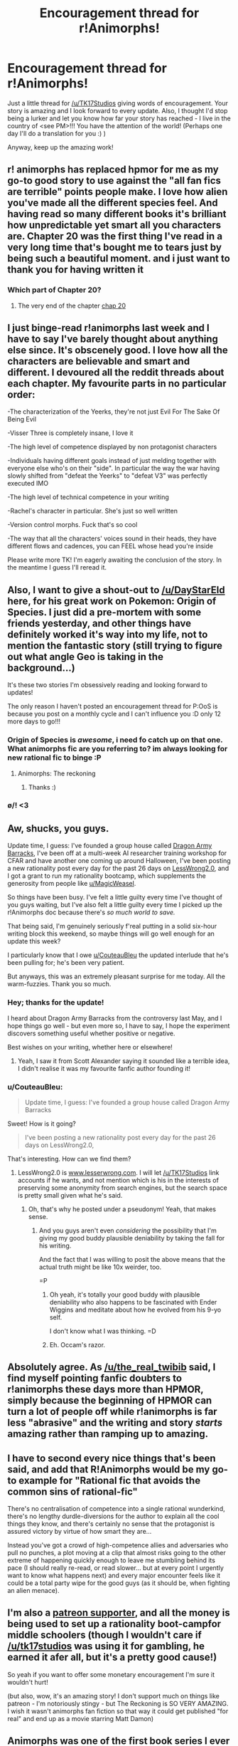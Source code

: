 #+TITLE: Encouragement thread for r!Animorphs!

* Encouragement thread for r!Animorphs!
:PROPERTIES:
:Author: PM_me_couchsurfing
:Score: 59
:DateUnix: 1508434521.0
:DateShort: 2017-Oct-19
:END:
Just a little thread for [[/u/TK17Studios]] giving words of encouragement. Your story is amazing and I look forward to every update. Also, I thought I'd stop being a lurker and let you know how far your story has reached - I live in the country of <see PM>!!! You have the attention of the world! (Perhaps one day I'll do a translation for you :) )

Anyway, keep up the amazing work!


** r! animorphs has replaced hpmor for me as my go-to good story to use against the "all fan fics are terrible" points people make. I love how alien you've made all the different species feel. And having read so many different books it's brilliant how unpredictable yet smart all you characters are. Chapter 20 was the first thing I've read in a very long time that's bought me to tears just by being such a beautiful moment. and i just want to thank you for having written it
:PROPERTIES:
:Author: the_real_twibib
:Score: 29
:DateUnix: 1508437495.0
:DateShort: 2017-Oct-19
:END:

*** Which part of Chapter 20?
:PROPERTIES:
:Author: Zephyr1011
:Score: 5
:DateUnix: 1508437817.0
:DateShort: 2017-Oct-19
:END:

**** The very end of the chapter [[#s][chap 20]]
:PROPERTIES:
:Author: the_real_twibib
:Score: 3
:DateUnix: 1508487212.0
:DateShort: 2017-Oct-20
:END:


** I just binge-read r!animorphs last week and I have to say I've barely thought about anything else since. It's obscenely good. I love how all the characters are believable and smart and different. I devoured all the reddit threads about each chapter. My favourite parts in no particular order:

-The characterization of the Yeerks, they're not just Evil For The Sake Of Being Evil

-Visser Three is completely insane, I love it

-The high level of competence displayed by non protagonist characters

-Individuals having different goals instead of just melding together with everyone else who's on their "side". In particular the way the war having slowly shifted from "defeat the Yeerks" to "defeat V3" was perfectly executed IMO

-The high level of technical competence in your writing

-Rachel's character in particular. She's just so well written

-Version control morphs. Fuck that's so cool

-The way that all the characters' voices sound in their heads, they have different flows and cadences, you can FEEL whose head you're inside

Please write more TK! I'm eagerly awaiting the conclusion of the story. In the meantime I guess I'll reread it.
:PROPERTIES:
:Author: skdeimos
:Score: 19
:DateUnix: 1508442103.0
:DateShort: 2017-Oct-19
:END:


** Also, I want to give a shout-out to [[/u/DayStarEld]] here, for his great work on Pokemon: Origin of Species. I just did a pre-mortem with some friends yesterday, and other things have definitely worked it's way into my life, not to mention the fantastic story (still trying to figure out what angle Geo is taking in the background...)

It's these two stories I'm obsessively reading and looking forward to updates!

The only reason I haven't posted an encouragement thread for P:OoS is because you post on a monthly cycle and I can't influence you :D only 12 more days to go!!!
:PROPERTIES:
:Author: PM_me_couchsurfing
:Score: 16
:DateUnix: 1508435341.0
:DateShort: 2017-Oct-19
:END:

*** Origin of Species is /awesome/, i need fo catch up on that one. What animorphs fic are you referring to? im always looking for new rational fic to binge :P
:PROPERTIES:
:Author: citrusmagician
:Score: 3
:DateUnix: 1508439207.0
:DateShort: 2017-Oct-19
:END:

**** Animorphs: The reckoning
:PROPERTIES:
:Author: PM_me_couchsurfing
:Score: 5
:DateUnix: 1508441043.0
:DateShort: 2017-Oct-19
:END:

***** Thanks :)
:PROPERTIES:
:Author: citrusmagician
:Score: 1
:DateUnix: 1508442974.0
:DateShort: 2017-Oct-19
:END:


*** \o/! <3
:PROPERTIES:
:Author: DaystarEld
:Score: 3
:DateUnix: 1508445773.0
:DateShort: 2017-Oct-20
:END:


** Aw, shucks, you guys.

Update time, I guess: I've founded a group house called [[http://lesswrong.com/r/discussion/lw/p23/dragon_army_theory_charter_30min_read/][Dragon Army Barracks]], I've been off at a multi-week AI researcher training workshop for CFAR and have another one coming up around Halloween, I've been posting a new rationality post every day for the past 26 days on [[http://www.lesserwrong.com][LessWrong2.0]], and I got a grant to run my rationality bootcamp, which supplements the generosity from people like [[/u/MagicWeasel][u/MagicWeasel]].

So things have been busy. I've felt a little guilty every time I've thought of you guys waiting, but I've also felt a little guilty every time I picked up the r!Animorphs doc because there's /so much world to save./

That being said, I'm genuinely seriously f'real putting in a solid six-hour writing block this weekend, so maybe things will go well enough for an update this week?

I particularly know that I owe [[/u/CouteauBleu][u/CouteauBleu]] the updated interlude that he's been pulling for; he's been very patient.

But anyways, this was an extremely pleasant surprise for me today. All the warm-fuzzies. Thank you so much.
:PROPERTIES:
:Author: TK17Studios
:Score: 14
:DateUnix: 1508484179.0
:DateShort: 2017-Oct-20
:END:

*** Hey; thanks for the update!

I heard about Dragon Army Barracks from the controversy last May, and I hope things go well - but even more so, I have to say, I hope the experiment discovers something useful whether positive or negative.

Best wishes on your writing, whether here or elsewhere!
:PROPERTIES:
:Author: Evan_Th
:Score: 3
:DateUnix: 1508552912.0
:DateShort: 2017-Oct-21
:END:

**** Yeah, I saw it from Scott Alexander saying it sounded like a terrible idea, I didn't realise it was my favourite fanfic author founding it!
:PROPERTIES:
:Author: CoolGuy54
:Score: 1
:DateUnix: 1509570345.0
:DateShort: 2017-Nov-02
:END:


*** u/CouteauBleu:
#+begin_quote
  Update time, I guess: I've founded a group house called Dragon Army Barracks
#+end_quote

Sweet! How is it going?

#+begin_quote
  I've been posting a new rationality post every day for the past 26 days on LessWrong2.0,
#+end_quote

That's interesting. How can we find them?
:PROPERTIES:
:Author: CouteauBleu
:Score: 2
:DateUnix: 1508486929.0
:DateShort: 2017-Oct-20
:END:

**** LessWrong2.0 is [[http://www.lesserwrong.com][www.lesserwrong.com]]. I will let [[/u/TK17Studios]] link accounts if he wants, and not mention which is his in the interests of preserving some anonymity from search engines, but the search space is pretty small given what he's said.
:PROPERTIES:
:Author: alexanderwales
:Score: 2
:DateUnix: 1508557382.0
:DateShort: 2017-Oct-21
:END:

***** Oh, that's why he posted under a pseudonym! Yeah, that makes sense.
:PROPERTIES:
:Author: CouteauBleu
:Score: 2
:DateUnix: 1508557921.0
:DateShort: 2017-Oct-21
:END:

****** And you guys aren't even /considering/ the possibility that I'm giving my good buddy plausible deniability by taking the fall for his writing.

And the fact that I was willing to posit the above means that the actual truth might be like 10x weirder, too.

=P
:PROPERTIES:
:Author: TK17Studios
:Score: 3
:DateUnix: 1508572263.0
:DateShort: 2017-Oct-21
:END:

******* Oh yeah, it's totally your good buddy with plausible deniability who also happens to be fascinated with Ender Wiggins and meditate about how he evolved from his 9-yo self.

I don't know what I was thinking. =D
:PROPERTIES:
:Author: CouteauBleu
:Score: 4
:DateUnix: 1508586577.0
:DateShort: 2017-Oct-21
:END:


******* Eh. Occam's razor.
:PROPERTIES:
:Author: CouteauBleu
:Score: 1
:DateUnix: 1508573557.0
:DateShort: 2017-Oct-21
:END:


** Absolutely agree. As [[/u/the_real_twibib]] said, I find myself pointing fanfic doubters to r!animorphs these days more than HPMOR, simply because the beginning of HPMOR can turn a lot of people off while r!animorphs is far less "abrasive" and the writing and story /starts/ amazing rather than ramping up to amazing.
:PROPERTIES:
:Author: DaystarEld
:Score: 12
:DateUnix: 1508446006.0
:DateShort: 2017-Oct-20
:END:


** I have to second every nice things that's been said, and add that R!Animorphs would be my go-to example for "Rational fic that avoids the common sins of rational-fic"

There's no centralisation of competence into a single rational wunderkind, there's no lengthy durdle-diversions for the author to explain all the cool things they know, and there's certainly no sense that the protagonist is assured victory by virtue of how smart they are...

Instead you've got a crowd of high-competence allies and adversaries who pull no punches, a plot moving at a clip that almost risks going to the other extreme of happening quickly enough to leave me stumbling behind its pace (I should really re-read, or read slower... but at every point I urgently want to know what happens next) and every major encounter feels like it could be a total party wipe for the good guys (as it should be, when fighting an alien menace).
:PROPERTIES:
:Author: noggin-scratcher
:Score: 11
:DateUnix: 1508456608.0
:DateShort: 2017-Oct-20
:END:


** I'm also a [[https://www.patreon.com/Sabien][patreon supporter]], and all the money is being used to set up a rationality boot-campfor middle schoolers (though I wouldn't care if [[/u/tk17studios]] was using it for gambling, he earned it afer all, but it's a pretty good cause!)

So yeah if you want to offer some monetary encouragement I'm sure it wouldn't hurt!

(but also, wow, it's an amazing story! I don't support much on things like patreon - I'm notoriously stingy - but The Reckoning is SO VERY AMAZING. I wish it wasn't animorphs fan fiction so that way it could get published "for real" and end up as a movie starring Matt Damon)
:PROPERTIES:
:Author: MagicWeasel
:Score: 8
:DateUnix: 1508457798.0
:DateShort: 2017-Oct-20
:END:


** Animorphs was one of the first book series I ever got into way back in elementary school. It was one of the first examples young-me encountered of the power that fiction wields in exploring the human condition, and it had a big impact on the way I came to see and understand the world.

And now decades later, Animorphs: The Reckoning maintains that same spirit, only even better. I can't say enough good things about it.
:PROPERTIES:
:Author: FenrirW0lf
:Score: 3
:DateUnix: 1508462571.0
:DateShort: 2017-Oct-20
:END:


** While we're gushing about it, [[https://www.fanfiction.net/s/11090259/18/r-Animorphs-The-Reckoning][interlude 3]] is one my favorite, most gut punching pieces of short fiction I've ever read. I just wish it stood more alone outside of cannon (animorphs cannon that is) so it was easier to share.
:PROPERTIES:
:Author: swaskowi
:Score: 4
:DateUnix: 1508507553.0
:DateShort: 2017-Oct-20
:END:


** Is this still a good read if you don't know anything about animorphs and don't have any nostalgia for it?
:PROPERTIES:
:Author: FordEngineerman
:Score: 3
:DateUnix: 1508466241.0
:DateShort: 2017-Oct-20
:END:

*** Yep! It doesn't assume you know anything at all :)
:PROPERTIES:
:Author: PeridexisErrant
:Score: 3
:DateUnix: 1508478866.0
:DateShort: 2017-Oct-20
:END:


** I agree! [[/u/TK17Studios]] your story is one of the most enjoyable I've ever read, and I really look forward to updates from you. When I see an update from you, I wait until I've got a few hours of guaranteed quiet time so that I can enjoy the update and really get into it without interruption.
:PROPERTIES:
:Author: medley_of_minds
:Score: 2
:DateUnix: 1508459042.0
:DateShort: 2017-Oct-20
:END:


** Yeah! You're great! We love you!

Now publish the updated interlude already!
:PROPERTIES:
:Author: CouteauBleu
:Score: 2
:DateUnix: 1508467422.0
:DateShort: 2017-Oct-20
:END:


** My opinions haven't changed. If there's any help I can bring, let me know.
:PROPERTIES:
:Author: kleind305
:Score: 2
:DateUnix: 1508729216.0
:DateShort: 2017-Oct-23
:END:
